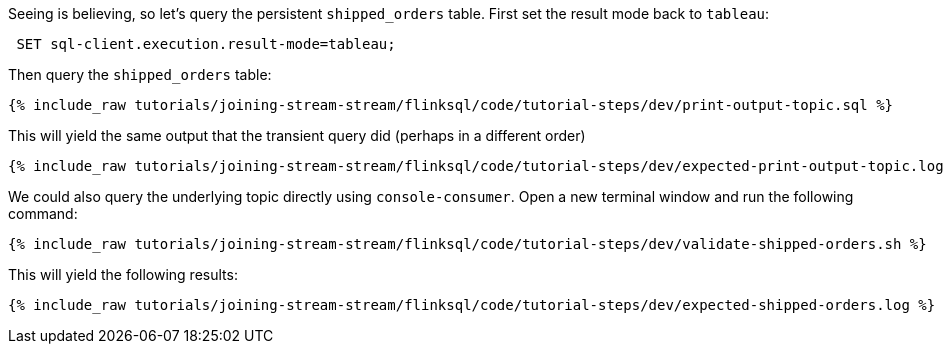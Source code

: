 Seeing is believing, so let's query the persistent `shipped_orders` table. First set the result mode back to `tableau`:

++++
<pre class="snippet"><code class="sql"> SET sql-client.execution.result-mode=tableau; </code></pre>
++++


Then query the `shipped_orders` table:

+++++
<pre class="snippet"><code class="sql">{% include_raw tutorials/joining-stream-stream/flinksql/code/tutorial-steps/dev/print-output-topic.sql %}</code></pre>
+++++

This will yield the same output that the transient query did (perhaps in a different order)

+++++
<pre class="snippet"><code class="shell">{% include_raw tutorials/joining-stream-stream/flinksql/code/tutorial-steps/dev/expected-print-output-topic.log %}</code></pre>
+++++

We could also query the underlying topic directly using `console-consumer`. Open a new terminal window and run the following command:

+++++
<pre class="snippet"><code class="shell">{% include_raw tutorials/joining-stream-stream/flinksql/code/tutorial-steps/dev/validate-shipped-orders.sh %}</code></pre>
+++++

This will yield the following results:

+++++
<pre class="snippet"><code class="shell">{% include_raw tutorials/joining-stream-stream/flinksql/code/tutorial-steps/dev/expected-shipped-orders.log %}</code></pre>
+++++
